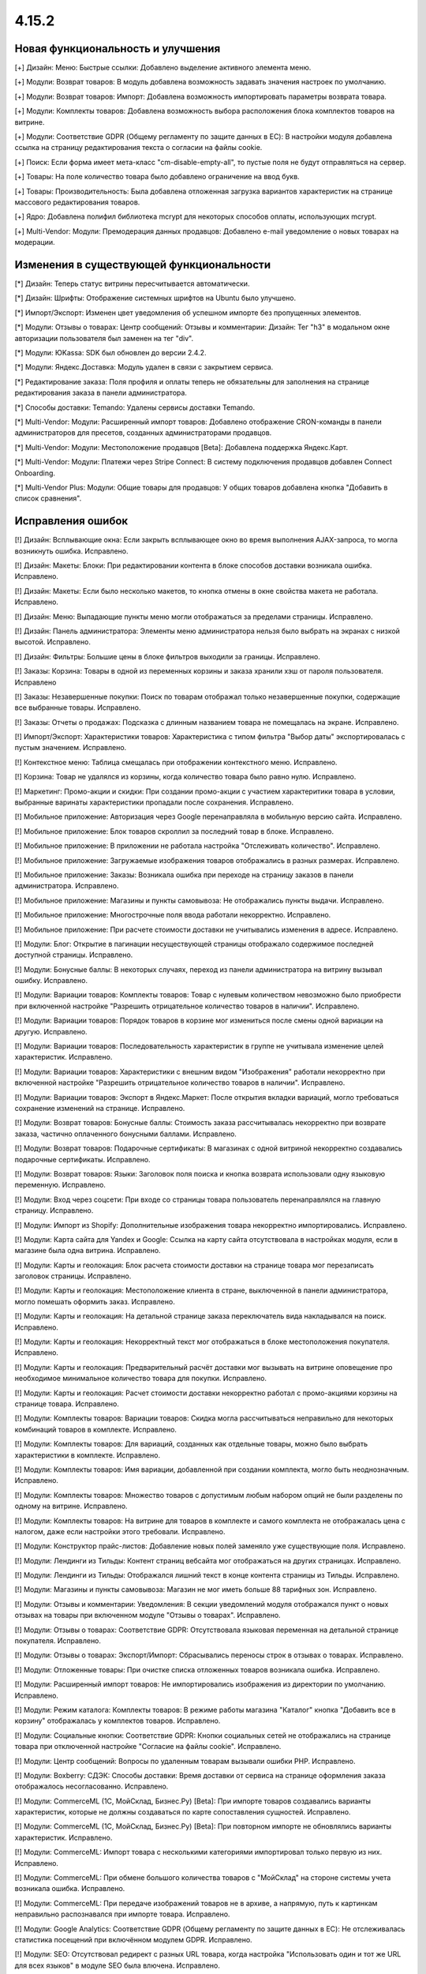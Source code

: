 ******
4.15.2
******

==================================
Новая функциональность и улучшения
==================================

[+] Дизайн: Меню: Быстрые ссылки: Добавлено выделение активного элемента меню.

[+] Модули: Возврат товаров: В модуль добавлена возможность задавать значения настроек по умолчанию.

[+] Модули: Возврат товаров: Импорт: Добавлена возможность импортировать параметры возврата товара.

[+] Модули: Комплекты товаров: Добавлена возможность выбора расположения блока комплектов товаров на витрине.

[+] Модули: Соответствие GDPR (Общему регламенту по защите данных в ЕС): В настройки модуля добавлена ссылка на страницу редактирования текста о согласии на файлы cookie.

[+] Поиск: Если форма имеет мета-класс "cm-disable-empty-all", то пустые поля не будут отправляться на сервер.

[+] Товары: На поле количество товара было добавлено ограничение на ввод букв.

[+] Товары: Производительность: Была добавлена отложенная загрузка вариантов характеристик на странице массового редактирования товаров.

[+] Ядро: Добавлена полифил библиотека mcrypt для некоторых способов оплаты, использующих mcrypt.

[+] Multi-Vendor: Модули: Премодерация данных продавцов: Добавлено e-mail уведомление о новых товарах на модерации.

=========================================
Изменения в существующей функциональности
=========================================

[*] Дизайн: Теперь статус витрины пересчитывается автоматически.

[*] Дизайн: Шрифты: Отображение системных шрифтов на Ubuntu было улучшено.

[*] Импорт/Экспорт: Изменен цвет уведомления об успешном импорте без пропущенных элементов.

[*] Модули: Отзывы о товарах: Центр сообщений: Отзывы и комментарии: Дизайн: Тег "h3" в модальном окне авторизации пользователя был заменен на тег "div".

[*] Модули: ЮKassa: SDK был обновлен до версии 2.4.2.

[*] Модули: Яндекс.Доставка: Модуль удален в связи с закрытием сервиса.

[*] Редактирование заказа: Поля профиля и оплаты теперь не обязательны для заполнения на странице редактирования заказа в панели администратора.

[*] Способы доставки: Temando: Удалены сервисы доставки Temando.

[*] Multi-Vendor: Модули: Расширенный импорт товаров: Добавлено отображение CRON-команды в панели администраторов для пресетов, созданных администраторами продавцов.

[*] Multi-Vendor: Модули: Местоположение продавцов [Beta]: Добавлена поддержка Яндекс.Карт.

[*] Multi-Vendor: Модули: Платежи через Stripe Connect: В систему подключения продавцов добавлен Connect Onboarding.

[*] Multi-Vendor Plus: Модули: Общие товары для продавцов: У общих товаров добавлена кнопка "Добавить в список сравнения".

==================
Исправления ошибок
==================

[!] Дизайн: Всплывающие окна: Если закрыть всплывающее окно во время выполнения AJAX-запроса, то могла возникнуть ошибка. Исправлено.

[!] Дизайн: Макеты: Блоки: При редактировании контента в блоке способов доставки возникала ошибка. Исправлено.

[!] Дизайн: Макеты: Если было несколько макетов, то кнопка отмены в окне свойства макета не работала. Исправлено.

[!] Дизайн: Меню: Выпадающие пункты меню могли отображаться за пределами страницы. Исправлено.

[!] Дизайн: Панель администратора: Элементы меню администратора нельзя было выбрать на экранах с низкой высотой. Исправлено.

[!] Дизайн: Фильтры: Большие цены в блоке фильтров выходили за границы. Исправлено.

[!] Заказы: Корзина: Товары в одной из переменных корзины и заказа хранили хэш от пароля пользователя. Исправлено

[!] Заказы: Незавершенные покупки: Поиск по товарам отображал только незавершенные покупки, содержащие все выбранные товары. Исправлено.

[!] Заказы: Отчеты о продажах: Подсказка с длинным названием товара не помещалась на экране. Исправлено.

[!] Импорт/Экспорт: Характеристики товаров: Характеристика с типом фильтра "Выбор даты" экспортировалась с пустым значением. Исправлено.

[!] Контекстное меню: Таблица смещалась при отображении контекстного меню. Исправлено.

[!] Корзина: Товар не удалялся из корзины, когда количество товара было равно нулю. Исправлено.

[!] Маркетинг: Промо-акции и скидки: При создании промо-акции с участием характеритики товара в условии, выбранные варинаты характеристики пропадали после сохранения. Исправлено.

[!] Мобильное приложение: Авторизация через Google перенаправляла в мобильную версию сайта. Исправлено.

[!] Мобильное приложение: Блок товаров скроллил за последний товар в блоке. Исправлено.

[!] Мобильное приложение: В приложении не работала настройка "Отслеживать количество". Исправлено.

[!] Мобильное приложение: Загружаемые изображения товаров отображались в разных размерах. Исправлено.

[!] Мобильное приложение: Заказы: Возникала ошибка при переходе на страницу заказов в панели администратора. Исправлено.

[!] Мобильное приложение: Магазины и пункты самовывоза: Не отображались пункты выдачи. Исправлено.

[!] Мобильное приложение: Многострочные поля ввода работали некорректно. Исправлено.

[!] Мобильное приложение: При расчете стоимости доставки не учитывались изменения в адресе. Исправлено.

[!] Модули: Блог: Открытие в пагинации несуществующей страницы отображало содержимое последней доступной страницы. Исправлено.

[!] Модули: Бонусные баллы: В некоторых случаях, переход из панели администратора на витрину вызывал ошибку. Исправлено.

[!] Модули: Вариации товаров: Комплекты товаров: Товар с нулевым количеством невозможно было приобрести при включенной настройке "Разрешить отрицательное количество товаров в наличии". Исправлено.

[!] Модули: Вариации товаров: Порядок товаров в корзине мог измениться после смены одной вариации на другую. Исправлено.

[!] Модули: Вариации товаров: Последовательность характеристик в группе не учитывала изменение целей характеристик. Исправлено.

[!] Модули: Вариации товаров: Характеристики с внешним видом "Изображения" работали некорректно при включенной настройке "Разрешить отрицательное количество товаров в наличии". Исправлено.

[!] Модули: Вариации товаров: Экспорт в Яндекс.Маркет: После открытия вкладки вариаций, могло требоваться сохранение изменений на странице. Исправлено.

[!] Модули: Возврат товаров: Бонусные баллы: Стоимость заказа рассчитывалась некорректно при возврате заказа, частично оплаченного бонусными баллами. Исправлено.

[!] Модули: Возврат товаров: Подарочные сертификаты: В магазинах с одной витриной некорректно создавались подарочные сертификаты. Исправлено.

[!] Модули: Возврат товаров: Языки: Заголовок поля поиска и кнопка возврата использовали одну языковую переменную. Исправлено.

[!] Модули: Вход через соцсети: При входе со страницы товара пользователь перенаправлялся на главную страницу. Исправлено.

[!] Модули: Импорт из Shopify: Дополнительные изображения товара некорректно импортировались. Исправлено.

[!] Модули: Карта сайта для Yandex и Google: Ссылка на карту сайта отсутствовала в настройках модуля, если в магазине была одна витрина. Исправлено.

[!] Модули: Карты и геолокация: Блок расчета стоимости доставки на странице товара мог перезаписать заголовок страницы. Исправлено.

[!] Модули: Карты и геолокация: Местоположение клиента в стране, выключенной в панели администратора, могло помешать оформить заказ. Исправлено.

[!] Модули: Карты и геолокация: На детальной странице заказа переключатель вида накладывался на поиск. Исправлено.

[!] Модули: Карты и геолокация: Некорректный текст мог отображаться в блоке местоположения покупателя. Исправлено.

[!] Модули: Карты и геолокация: Предварительный расчёт доставки мог вызывать на витрине оповещение про необходимое минимальное количество товара для покупки. Исправлено.

[!] Модули: Карты и геолокация: Расчет стоимости доставки некорректно работал с промо-акциями корзины на странице товара. Исправлено.

[!] Модули: Комплекты товаров: Вариации товаров: Скидка могла рассчитываться неправильно для некоторых комбинаций товаров в комплекте. Исправлено.

[!] Модули: Комплекты товаров: Для вариаций, созданных как отдельные товары, можно было выбрать характеристики в комплекте. Исправлено.

[!] Модули: Комплекты товаров: Имя вариации, добавленной при создании комплекта, могло быть неоднозначным. Исправлено.

[!] Модули: Комплекты товаров: Множество товаров с допустимым любым набором опций не были разделены по одному на витрине. Исправлено.

[!] Модули: Комплекты товаров: На витрине для товаров в комплекте и самого комплекта не отображалась цена с налогом, даже если настройки этого требовали. Исправлено.

[!] Модули: Конструктор прайс-листов: Добавление новых полей заменяло уже существующие поля. Исправлено.

[!] Модули: Лендинги из Тильды: Контент страниц вебсайта мог отображаться на других страницах. Исправлено.

[!] Модули: Лендинги из Тильды: Отображался лишний текст в конце контента страницы из Тильды. Исправлено.

[!] Модули: Магазины и пункты самовывоза: Магазин не мог иметь больше 88 тарифных зон. Исправлено.

[!] Модули: Отзывы и комментарии: Уведомления: В секции уведомлений модуля отображался пункт о новых отзывах на товары при включенном модуле "Отзывы о товарах". Исправлено.

[!] Модули: Отзывы о товарах: Соответствие GDPR: Отсутствовала языковая переменная на детальной странице покупателя. Исправлено.

[!] Модули: Отзывы о товарах: Экспорт/Импорт: Сбрасывались переносы строк в отзывах о товарах. Исправлено.

[!] Модули: Отложенные товары: При очистке списка отложенных товаров возникала ошибка. Исправлено.

[!] Модули: Расширенный импорт товаров: Не импортировались изображения из директории по умолчанию. Исправлено.

[!] Модули: Режим каталога: Комплекты товаров: В режиме работы магазина "Каталог" кнопка "Добавить все в корзину" отображалась у комплектов товаров. Исправлено.

[!] Модули: Социальные кнопки: Соответствие GDPR: Кнопки социальных сетей не отображались на странице товара при отключенной настройке "Согласие на файлы cookie". Исправлено.

[!] Модули: Центр сообщений: Вопросы по удаленным товарам вызывали ошибки PHP. Исправлено.

[!] Модули: Boxberry: СДЭК: Способы доставки: Время доставки от сервиса на странице оформления заказа отображалось несогласованно. Исправлено.

[!] Модули: CommerceML (1С, МойСклад, Бизнес.Ру) [Beta]: При импорте товаров создавались варианты характеристик, которые не должны создаваться по карте сопоставления сущностей. Исправлено.

[!] Модули: CommerceML (1С, МойСклад, Бизнес.Ру) [Beta]: При повторном импорте не обновлялись варианты характеристик. Исправлено.

[!] Модули: CommerceML: Импорт товара с несколькими категориями импортировал только первую из них. Исправлено.

[!] Модули: CommerceML: При обмене большого количества товаров с "МойСклад" на стороне системы учета возникала ошибка. Исправлено.

[!] Модули: CommerceML: При передаче изображений товаров не в архиве, а напрямую, путь к картинкам неправильно распознавался при импорте товара. Исправлено.

[!] Модули: Google Analytics: Соответствие GDPR (Общему регламенту по защите данных в ЕС): Не отслеживалась статистика посещений при включённом модулем GDPR. Исправлено.

[!] Модули: SEO: Отсутствовал редирект с разных URL товара, когда настройка "Использовать один и тот же URL для всех языков" в модуле SEO была влючена. Исправлено.

[!] Модули: SEO: Отсутствовали редиректы с URL, содержащих заглавные буквы. Исправлено.

[!] Модули: SEO: Редирект со старого SEO имени выполнялся со статусом временного. Исправлено.

[!] Налоги: Заказы: В некоторых случаях, при редактировании заказа в панели администратора не учитывался налог на доставку. Исправлено.

[!] Панель администратора: Дизайн: В некоторых случаях ссылка на витрину, расположенная в меню администратора, вела на другую витрину. Исправлено.

[!] Поля профиля: Вместо обязательного значения можно было использовать пробел. Исправлено.

[!] Промо-акции и скидки: Настройка "Любые комбинации опций" не применялись для второго и последующих условий "Товары в списке". Исправлено.

[!] Регионы: Отсутствовали регионы для Ирландии и недостающие регионы Северной Ирландии в Соединенном Королевстве. Исправлено.

[!] Редактор тем: Шрифты Google могли не применяться к не латинским символам. Исправлено.

[!] Способы доставки: Australia post: В интеграции использовалась устаревшая ссылка для отслеживания. Исправлено.

[!] Способы оплаты: Stripe: При выборе на витрине другого варианта товара на странице товара пропадали кнопки Apple Pay и Google Pay. Исправлено.

[!] Товары: Оптовые скидки: Процентная оптовая скидка не могла быть дробной. Исправлено.

[!] Товары: Подписчики: Уведомление о появлении товара в наличии могли отправляться ошибочно. Исправлено.

[!] Товары: Характеристики: Администратор не мог добавить варианты к существующей характеристике во всплывающем окне. Исправлено.

[!] Товары: Характеристики: Поле характеристики отображалось некорректно, если было выбрано длинное значение характеристики на странице редактирования товара. Исправлено.

[!] Уведомления: Ссылки для скачивания товаров формировались некорректно в электронных письмах, если магазин использовал HTTPS протокол. Исправлено.

[!] Фильтры товаров: Когда на странице было два одинаковых блока фильтров, работал только первый. Исправлено.

[!] Экспорт/Импорт: Варианты характеристик могли быть импортированы некорректно. Исправлено.

[!] Ядро: JS: Ошибка CORS могла нарушить корректную работу панели администратора при работе в iframe. Исправлено.

[!] Ядро: Модули: Ручная установка модулей могла производиться некорректно. Исправлено.

[!] Ядро: Сессии: Сессии могли храниться дольше настроенного времени. Исправлено.

[!] API: Товары: GET запрос к сущности товаров мог возвращать в значении цены большее количество цифр после запятой, чем указано в настройках валюты. Исправлено.

[!] Multi-Vendor: Модули: Конфигуратор панели продавцов: В меню отображались лишние элементы Валюта и Язык. Исправлено.

[!] Multi-Vendor: Модули: Местоположение продавцов [Beta]: Некорректно отображались продавцы на карте при переключении страниц. Исправлено.

[!] Multi-Vendor: Модули: Местоположение продавцов: Не работали настройки отображения Google Карт. Исправлено.

[!] Multi-Vendor: Модули: Оплата от продавцов администратору: Оплата задолженности могла облагаться налогом, даже если он был выключен в настройках модуля. Исправлено.

[!] Multi-Vendor: Модули: Оплата от продавцов администратору: Товар "Оплата задолженности" мог быть изменен администратором, когда модуль отключен. Исправлено.

[!] Multi-Vendor: Модули: Платежи через Stripe Connect: Если в настройках валюты количество знаков после запятой не было равно двум, в Stripe отправлялась неверная сумма. Исправлено.

[!] Multi-Vendor: Панель администратора: Панель инструментов: Значение дохода за выбранный период в 1 день могло быть неправильным. Исправлено.

[!] Multi-Vendor: Поля профиля продавца: При обновлении данных о продавце, пользовательские поля продавца могли быть перезаписаны. Исправлено.

[!] Multi-Vendor: Редактирование заказа: При создании заказа с товарами разных продавцов отображалась ошибка. Исправлено.

[!] Multi-Vendor: Экспорт/Импорт: Продавцы: Товары: При создании продавца через импорт не учитывались способы доставки по-умолчанию. Исправлено.

[!] Multi-Vendor: Модули: PayPal Commerce Platform: В форме оплаты кредитной картой отображался флажок «Отправить на платежный адрес». Исправлено.

[!] Multi-Vendor: Модули: PayPal Commerce Platform: Платежи через Stripe Connect: На детальной странице заказа возникала PHP ошибка в PHP 8.0 Исправлено.

[!] Multi-Vendor: API: Администраторы продавца: При создании администратора продавца возникала ошибка. Исправлено.

[!] Multi-Bendor Plus: Модули: Общие товары для продавцов: Параметры доставки не сохранялись для товарных предложений. Исправлено.

[!] Multi-Vendor Plus: Модули: Общие товары для продавцов: В некоторых случаях для общих товаров не работала кнопка "Добавить в корзину". Исправлено.

[!] Multi-Vendor Plus: Модули: Общие товары для продавцов: Макеты: Изменения в макете общего товара не применялись к товарным предложениям. Исправлено.

[!] Multi-Vendor Plus: Модули: Общие товары для продавцов: Местоположение продавцов: Фильтры: Общие товары не отображались при фильтрации по местоположению продавцов. Исправлено.

[!] Multi-Vendor Plus: Модули: Общие товары для продавцов: Опции: Предложения продавца добавлялись в корзину с неверными вариантами опций. Исправлено.

[!] Multi-Vendor Plus: Модули: Общие товары для продавцов: Отложенные товары: Опции: При выборе опции товара кнопка "Отложить" в списке товарных предложений дублировалась. Исправлено.

[!] Multi-Vendor Plus: Модули: Общие товары для продавцов: Обратный звонок: Кнопка "Купить в один клик" для товарного предложения продавца не работала. Исправлено.

[!] Multi-Vendor Plus: Модули: Общие товары для продавцов: При добавлении товарного предложения в корзину после смены опции данные корзины не обновлялись. Исправлено.

[!] Multi-Vendor Plus: Модули: Общие товары для продавцов: Рекомендованная цена отображалась некорректно. Исправлено.

[!] Multi-Vendor Plus: Модули: Общие товары для продавцов: Товар, отсутствующий в наличии, не добавлялся в корзину при активной настройке предзаказа. Исправлено.

[!] Multi-Vendor Plus: Модули: Общие товары для продавцов: Товарные предложения были доступны в расширенном поиске товаров. Исправлено.

[!] Multi-Vendor Plus: Модули: Общие товары для продавцов: Фильтры: Фильтр по товарам продавца работал некорректно с постраничной навигацией. Исправлено.

[!] Multi-Vendor Plus: Модули: Оплата напрямую продавцам: Товар с обязательной опцией типа "файл" не мог быть добавлен в корзину. Исправлено.

[!] Multi-Vendor Ultimate: Модули: Общие товары для продавцов: Вариации товаров: При проверке на наличие вариаций как общего товара не учитывались витрины. Исправлено.

[!] Multi-Vendor Ultimate: Модули: Общие товары для продавцов: При расчете количества общего товара не учитывались витрины. Исправлено.

[!] Multi-Vendor Ultimate: Модули: CommerceML: Склады: Для сопоставления складов в синхронизации данных продавцам были доступны не принадлежащие им магазины. Исправлено.

[!] Multi-Vendor Ultimate: Модули: Склады: Общие товары для продавцов: При включенной настройке "Разрешить отрицательное количество товаров в наличии" можно было заказать общий товар из любой тарифной зоны независимо от его наличия. Исправлено.

[!] Multi-Vendor Ultimate: Модули: Фулфилмент от маркетплейса: Доставка становилась бесплатной, если была отклонена кредитная карта. Исправлено.

[!] Multi-Vendor Ultimate: Модули: Фулфилмент от маркетплейса: Не отображался выбор способа доставки при создании заказа из панели администратора. Исправлено.

[!] Multi-Vendor Ultimate: Модули: Фулфилмент от маркетплейса: Тарифные планы для продавцов: Возникала ошибка PHP Notice при обновлении тарифного плана продавца, если у него ещё не было тарифного плана. Исправлено.

[!] RTL: Валюты: В письмах отрицательные цены отображались некорректно. Исправлено.

[!] UI/UX: При переходе по вкладкам, контекстное меню оставалось и работало некорректно на странице результатов поиска. Исправлено.

[!] UI/UX: На маленьких экранах главное меню переносилось на новую строку. Исправлено.

[!] UI/UX: Удаление картинок работало некорректно. Исправлено.

[!] UI/UX: Фильтры товаров: Когда пользователь выбирал вариант фильтра в конце списка, то положение скрола сбрасывалось в начало списка. Исправлено.

[!] UI/UX: Фильтры товаров: Свернутые фильтры разворачивались после перезагрузки страницы. Исправлено.

[!] Ultimate: Модули: Склады: Не оформлялись заказы, в составе которых были товары с опциями. Исправлено.

[!] Ultimate: Витрины: Валюты: Курсы валют сбрасывались при создании новой витрины. Исправлено.

[!] Ultimate: Витрины: Группы пользователей: Привилегии: У пользователя из группы с полным доступом к витринам возникала ошибка PHP на списке витрин. Исправлено.

[!] Ultimate: Витрины: Почтовые уведомления: Уведомление о малом количестве товара, могло отправляться с почтового ящика от другой витрины. Исправлено

[!] Ultimate: Сессии: Корзина: Корзина одной из витрин могла быть очищена при работе с несколькими витринами. Исправлено.

[!] Ultimate: Модули: SEO: Витрины: Сохранение товара в режиме "Все витрины" сбрасывало его SEO-имя. Исправлено.

[!] Ultimate: Категории: Способы доставки: Витрины: После сохранения изменений на списке категорий или способов доставки, все категории или способы доставки теряли привязку к витринам. Исправлено.
